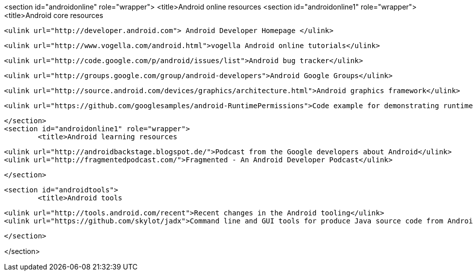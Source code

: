 <section id="androidonline" role="wrapper">
	<title>Android online resources
	<section id="androidonline1" role="wrapper">
		<title>Android core resources
		
			<ulink url="http://developer.android.com"> Android Developer Homepage </ulink>
		
		
			<ulink url="http://www.vogella.com/android.html">vogella Android online tutorials</ulink>
		
		
			<ulink url="http://code.google.com/p/android/issues/list">Android bug tracker</ulink>
		
		
			<ulink url="http://groups.google.com/group/android-developers">Android Google Groups</ulink>
		
		
			<ulink url="http://source.android.com/devices/graphics/architecture.html">Android graphics framework</ulink>
		
		
			<ulink url="https://github.com/googlesamples/android-RuntimePermissions">Code example for demonstrating runtime permissions</ulink>
		
	</section>
	<section id="androidonline1" role="wrapper">
		<title>Android learning resources

		<ulink url="http://androidbackstage.blogspot.de/">Podcast from the Google developers about Android</ulink>
		<ulink url="http://fragmentedpodcast.com/">Fragmented - An Android Developer Podcast</ulink>

	</section>

	<section id="androidtools">
		<title>Android tools

		<ulink url="http://tools.android.com/recent">Recent changes in the Android tooling</ulink>
		<ulink url="https://github.com/skylot/jadx">Command line and GUI tools for produce Java source code from Android Dex and Apk files</ulink>



	</section>



</section>